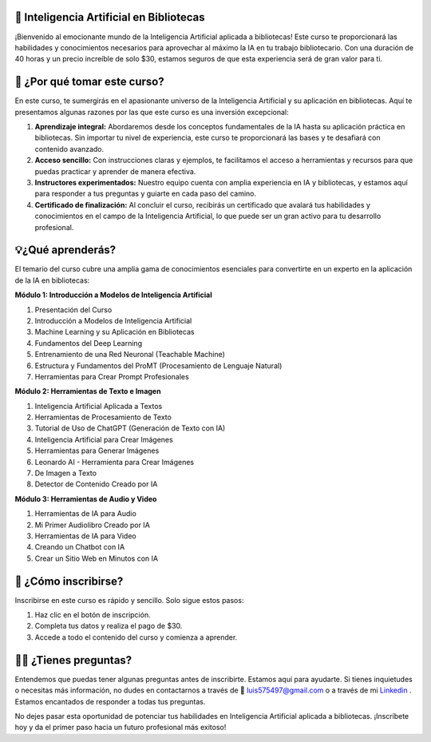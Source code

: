 🤖 Inteligencia Artificial en Bibliotecas
==========================================

¡Bienvenido al emocionante mundo de la Inteligencia Artificial aplicada a bibliotecas! Este curso te proporcionará las habilidades y conocimientos necesarios para aprovechar al máximo la IA en tu trabajo bibliotecario. Con una duración de 40 horas y un precio increíble de solo $30, estamos seguros de que esta experiencia será de gran valor para ti.

🤔 ¿Por qué tomar este curso?
==============================

En este curso, te sumergirás en el apasionante universo de la Inteligencia Artificial y su aplicación en bibliotecas. Aquí te presentamos algunas razones por las que este curso es una inversión excepcional:

1. **Aprendizaje integral:** Abordaremos desde los conceptos fundamentales de la IA hasta su aplicación práctica en bibliotecas. Sin importar tu nivel de experiencia, este curso te proporcionará las bases y te desafiará con contenido avanzado.

2. **Acceso sencillo:** Con instrucciones claras y ejemplos, te facilitamos el acceso a herramientas y recursos para que puedas practicar y aprender de manera efectiva.

3. **Instructores experimentados:** Nuestro equipo cuenta con amplia experiencia en IA y bibliotecas, y estamos aquí para responder a tus preguntas y guiarte en cada paso del camino.

4. **Certificado de finalización:** Al concluir el curso, recibirás un certificado que avalará tus habilidades y conocimientos en el campo de la Inteligencia Artificial, lo que puede ser un gran activo para tu desarrollo profesional.

💡¿Qué aprenderás?
=======================

El temario del curso cubre una amplia gama de conocimientos esenciales para convertirte en un experto en la aplicación de la IA en bibliotecas:

**Módulo 1: Introducción a Modelos de Inteligencia Artificial**

1. Presentación del Curso
2. Introducción a Modelos de Inteligencia Artificial
3. Machine Learning y su Aplicación en Bibliotecas
4. Fundamentos del Deep Learning
5. Entrenamiento de una Red Neuronal (Teachable Machine)
6. Estructura y Fundamentos del ProMT (Procesamiento de Lenguaje Natural)
7. Herramientas para Crear Prompt Profesionales

**Módulo 2: Herramientas de Texto e Imagen**

1. Inteligencia Artificial Aplicada a Textos
2. Herramientas de Procesamiento de Texto
3. Tutorial de Uso de ChatGPT (Generación de Texto con IA)
4. Inteligencia Artificial para Crear Imágenes
5. Herramientas para Generar Imágenes
6. Leonardo AI - Herramienta para Crear Imágenes
7. De Imagen a Texto
8. Detector de Contenido Creado por IA

**Módulo 3: Herramientas de Audio y Video**

1. Herramientas de IA para Audio
2. Mi Primer Audiolibro Creado por IA
3. Herramientas de IA para Video
4. Creando un Chatbot con IA
5. Crear un Sitio Web en Minutos con IA

📝 ¿Cómo inscribirse?
=======================

Inscribirse en este curso es rápido y sencillo. Solo sigue estos pasos:

#. Haz clic en el botón de inscripción.
#. Completa tus datos y realiza el pago de $30.
#. Accede a todo el contenido del curso y comienza a aprender.

.. button-link:: https://go.hotmart.com/S14415871T?dp=1
    :color: success

    Inscripción en el curso

🤷‍♀️ ¿Tienes preguntas?
=================================

Entendemos que puedas tener algunas preguntas antes de inscribirte. Estamos aquí para ayudarte. Si tienes inquietudes o necesitas más información, no dudes en contactarnos a través de 📧 luis575497@gmail.com o a través de mi `Linkedin <https://www.linkedin.com/in/luis-enrique-lescano/>`_ . Estamos encantados de responder a todas tus preguntas.

No dejes pasar esta oportunidad de potenciar tus habilidades en Inteligencia Artificial aplicada a bibliotecas. ¡Inscríbete hoy y da el primer paso hacia un futuro profesional más exitoso!